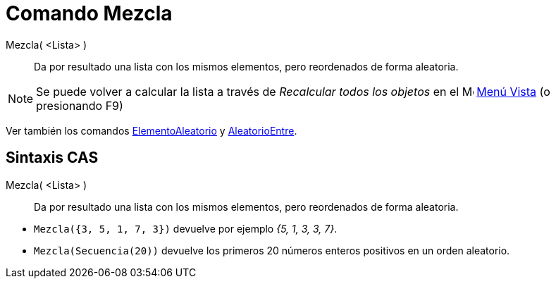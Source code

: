 = Comando Mezcla
:page-en: commands/Shuffle
ifdef::env-github[:imagesdir: /es/modules/ROOT/assets/images]

Mezcla( <Lista> )::
  Da por resultado una lista con los mismos elementos, pero reordenados de forma aleatoria.

[NOTE]
====

Se puede volver a calcular la lista a través de _Recalcular todos los objetos_ en el image:16px-Menu-view.svg.png[Menu-view.svg,width=16,height=16] xref:/Menú_Vista.adoc[Menú Vista]
(o presionando [.kcode]#F9#)

====

Ver también los comandos xref:/commands/ElementoAleatorio.adoc[ElementoAleatorio] y xref:/commands/AleatorioEntre.adoc[AleatorioEntre].

== Sintaxis CAS

Mezcla( <Lista> )::
  Da por resultado una lista con los mismos elementos, pero reordenados de forma aleatoria.

[EXAMPLE]
====

* `++Mezcla({3, 5, 1, 7, 3})++` devuelve por ejemplo _++{5, 1, 3, 3, 7}++_.
* `++Mezcla(Secuencia(20))++` devuelve los primeros 20 números enteros positivos en un orden aleatorio.

====
